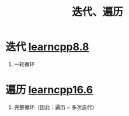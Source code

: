 :PROPERTIES:
:ID:       f72a714e-5a38-4c4b-a773-17fb7e216e6f
:END:
#+title: 迭代、遍历
#+filetags: cpp

* 迭代 [[https://www.learncpp.com/cpp-tutorial/introduction-to-loops-and-while-statements/][learncpp8.8]]
1. 一轮循环


* 遍历 [[https://www.learncpp.com/cpp-tutorial/arrays-and-loops/][learncpp16.6]]
1. 完整循环（因此：遍历 = 多次迭代）
